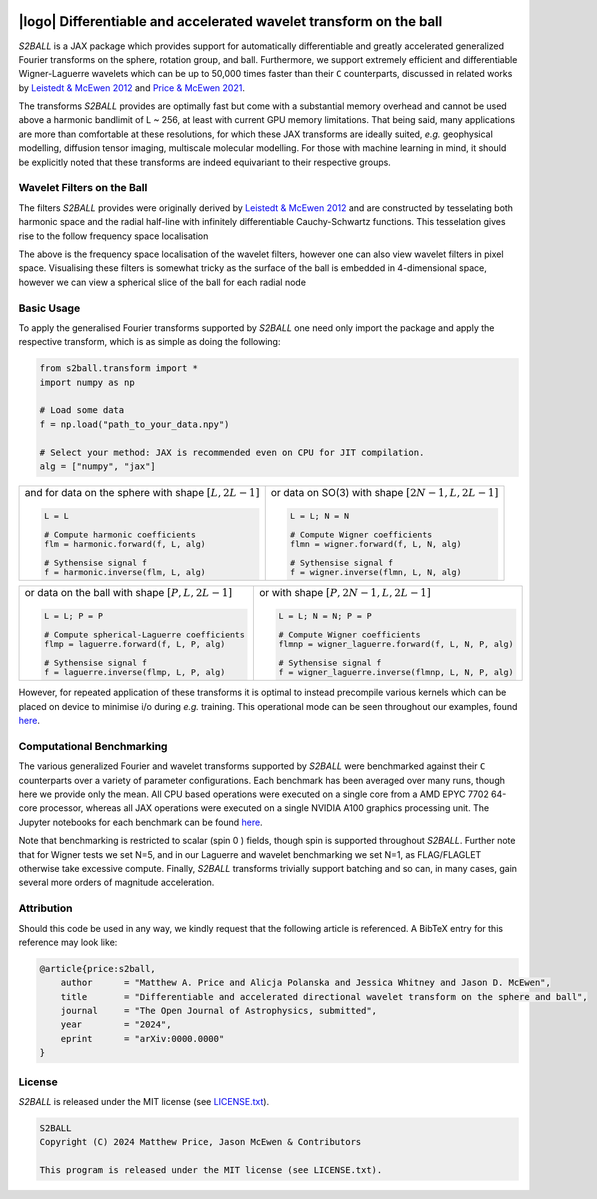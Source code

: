 .. image:: https://github.com/astro-informatics/s2ball/actions/workflows/tests.yml/badge.svg?branch=main
    :target: https://github.com/astro-informatics/s2ball/actions/workflows/tests.yml
.. image:: https://codecov.io/gh/astro-informatics/s2ball/graph/badge.svg?token=12JWTZPO96
    :target: https://codecov.io/gh/astro-informatics/s2ball
.. image:: https://img.shields.io/badge/License-MIT-yellow.svg
    :target: https://opensource.org/licenses/MIT
.. image:: https://badge.fury.io/py/s2ball.svg
    :target: https://badge.fury.io/py/s2ball
.. image:: http://img.shields.io/badge/arXiv-1205.0792-orange.svg?style=flat
    :target: https://arxiv.org/abs/1205.0792
.. image:: http://img.shields.io/badge/arXiv-2105.05518-orange.svg?style=flat
    :target: https://arxiv.org/abs/2105.05518
.. image:: https://img.shields.io/badge/code%20style-black-000000.svg
    :target: https://github.com/psf/black

===================================================================
|logo| Differentiable and accelerated wavelet transform on the ball
===================================================================

.. |logo| raw:: html

   <img src="./docs/assets/sax_logo.png" align="left" height="100" width="100">

`S2BALL` is a JAX package which provides support for automatically 
differentiable and greatly accelerated generalized Fourier transforms on the sphere, 
rotation group, and ball. Furthermore, we support extremely efficient and differentiable 
Wigner-Laguerre wavelets which can be up to 50,000 times faster 
than their ``C`` counterparts, discussed in related works by `Leistedt & McEwen 2012 
<https://arxiv.org/pdf/1205.0792.pdf>`_ and `Price & McEwen 2021 <https://arxiv.org/pdf/2105.05518.pdf>`_.

The transforms `S2BALL` provides are optimally fast but come with a substantial memory 
overhead and cannot be used above a harmonic bandlimit of L ~ 256, at least with current GPU memory 
limitations. That being said, many applications are more than comfortable at these resolutions, for 
which these JAX transforms are ideally suited, *e.g.* geophysical modelling, diffusion 
tensor imaging, multiscale molecular modelling. For those with machine learning in mind, 
it should be explicitly noted that these transforms are indeed equivariant to their respective groups.

Wavelet Filters on the Ball
============================
The filters `S2BALL` provides were originally derived by `Leistedt & McEwen 2012 
<https://arxiv.org/pdf/1205.0792.pdf>`_ and are constructed by tesselating both harmonic space 
and the radial half-line with infinitely differentiable Cauchy-Schwartz functions. This tesselation 
gives rise to the follow frequency space localisation 

|filter_support|

.. |filter_support| image:: ./docs/assets/figures/ball_filter_support.png
    :width: 90%

The above is the frequency space localisation of the wavelet filters, however one can also view wavelet filters in pixel space. Visualising these filters is somewhat tricky as the surface of the ball is embedded in 4-dimensional space, however we can view a spherical slice of the ball for each radial node

|filter_support_pixel|

.. |filter_support_pixel| image:: ./docs/assets/figures/ball_filter_support_pixelspace.png
    :width: 90%

Basic Usage
===========
To apply the generalised Fourier transforms supported by `S2BALL` one need only 
import the package and apply the respective transform, which is as simple as doing the 
following: 

.. code-block:: Python

    from s2ball.transform import *
    import numpy as np 

    # Load some data
    f = np.load("path_to_your_data.npy")

    # Select your method: JAX is recommended even on CPU for JIT compilation.
    alg = ["numpy", "jax"]

+-------------------------------------------------------+------------------------------------------------------------+
|and for data on the sphere with shape :math:`[L, 2L-1]`|or data on SO(3) with shape :math:`[2N-1, L, 2L-1]`         |
|                                                       |                                                            |
|.. code-block:: Python                                 |.. code-block:: Python                                      |
|                                                       |                                                            |
|   L = L                                               |   L = L; N = N                                             |
|                                                       |                                                            |
|   # Compute harmonic coefficients                     |   # Compute Wigner coefficients                            |
|   flm = harmonic.forward(f, L, alg)                   |   flmn = wigner.forward(f, L, N, alg)                      |
|                                                       |                                                            |
|   # Sythensise signal f                               |   # Sythensise signal f                                    |
|   f = harmonic.inverse(flm, L, alg)                   |   f = wigner.inverse(flmn, L, N, alg)                      |
+-------------------------------------------------------+------------------------------------------------------------+

+---------------------------------------------------+---------------------------------------------------------+
|or data on the ball with shape :math:`[P, L, 2L-1]`|or with shape :math:`[P, 2N-1, L, 2L-1]`                 |
|                                                   |                                                         |
|.. code-block:: Python                             |.. code-block:: Python                                   |
|                                                   |                                                         |
|   L = L; P = P                                    |   L = L; N = N; P = P                                   |
|                                                   |                                                         |
|   # Compute spherical-Laguerre coefficients       |   # Compute Wigner coefficients                         |
|   flmp = laguerre.forward(f, L, P, alg)           |   flmnp = wigner_laguerre.forward(f, L, N, P, alg)      |
|                                                   |                                                         |
|   # Sythensise signal f                           |   # Sythensise signal f                                 |
|   f = laguerre.inverse(flmp, L, P, alg)           |   f = wigner_laguerre.inverse(flmnp, L, N, P, alg)      |
+---------------------------------------------------+---------------------------------------------------------+

However, for repeated application of these transforms it is optimal to instead precompile 
various kernels which can be placed on device to minimise i/o during *e.g.* training. This 
operational mode can be seen throughout our examples, found `here 
<https://github.com/astro-informatics/s2ball/tree/main/notebooks>`_.

Computational Benchmarking
==========================
The various generalized Fourier and wavelet transforms supported by `S2BALL` were 
benchmarked against their ``C`` counterparts over a variety of parameter configurations. 
Each benchmark has been averaged over many runs, though here we provide only the mean. 
All CPU based operations were executed on a single core from a AMD EPYC 7702 64-core 
processor, whereas all JAX operations were executed on a single NVIDIA A100 graphics 
processing unit. The Jupyter notebooks for each benchmark can be found `here 
<https://github.com/astro-informatics/s2ball/tree/main/notebooks>`_.

Note that benchmarking is restricted to scalar (spin 0 ) fields, though spin is supported 
throughout `S2BALL`. Further note that for Wigner tests we set N=5, and in our 
Laguerre and wavelet benchmarking we set N=1, as FLAG/FLAGLET otherwise take 
excessive compute. Finally, `S2BALL` transforms trivially support batching and 
so can, in many cases, gain several more orders of magnitude acceleration.
    
|harmonic| |wigner| 

|laguerre| |wavelet|

.. |harmonic| image:: ./docs/assets/figures/harmonic.png
    :width: 48%

.. |wigner| image:: ./docs/assets/figures/wigner.png
    :width: 48%

.. |laguerre| image:: ./docs/assets/figures/laguerre.png
    :width: 48%

.. |wavelet| image:: ./docs/assets/figures/wavelet.png
    :width: 48%

Attribution
===========
Should this code be used in any way, we kindly request that the following article is
referenced. A BibTeX entry for this reference may look like:

.. code-block:: 

    @article{price:s2ball, 
        author      = "Matthew A. Price and Alicja Polanska and Jessica Whitney and Jason D. McEwen",
        title       = "Differentiable and accelerated directional wavelet transform on the sphere and ball",
        journal     = "The Open Journal of Astrophysics, submitted",
        year        = "2024",
        eprint      = "arXiv:0000.0000"        
    }
    
License
=======

`S2BALL` is released under the MIT license (see `LICENSE.txt <https://github.com/astro-informatics/s2ball/blob/main/LICENCE.txt>`_).

.. code-block::

     S2BALL
     Copyright (C) 2024 Matthew Price, Jason McEwen & Contributors 

     This program is released under the MIT license (see LICENSE.txt).
